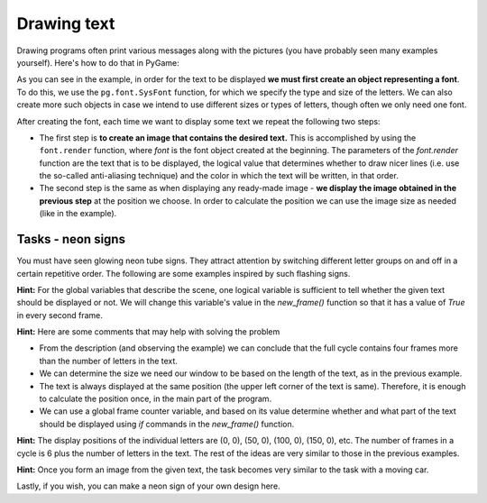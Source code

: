 Drawing text
------------

Drawing programs often print various messages along with the pictures (you have probably seen many examples yourself). Here's how to do that in PyGame:

.. activecode:: PyGame__anim_text_eng
    :nocodelens:
    :modaloutput:
    :includesrc: src/PyGame/2_Animation/2d_Anim_Text/text_example_eng.py

As you can see in the example, in order for the text to be displayed **we must first create an object representing a font**. To do this, we use the ``pg.font.SysFont`` function, for which we specify the type and size of the letters. We can also create more such objects in case we intend to use different sizes or types of letters, though often we only need one font.

After creating the font, each time we want to display some text we repeat the following two steps:

- The first step is **to create an image that contains the desired text.** This is accomplished by using the ``font.render`` function, where *font* is the font object created at the beginning. The parameters of the *font.render* function are the text that is to be displayed, the logical value that determines whether to draw nicer lines (i.e. use the so-called anti-aliasing technique) and the color in which the text will be written, in that order.
- The second step is the same as when displaying any ready-made image - **we display the image obtained in the previous step** at the position we choose. In order to calculate the position we can use the image size as needed (like in the example).

Tasks - neon signs
''''''''''''''''''

You must have seen glowing neon tube signs. They attract attention by switching different letter groups on and off in a certain repetitive order. The following are some examples inspired by such flashing signs.


.. questionnote::

    **Flashing text:** Write a program that displays flashing text, similar to the example below ("Play Task" button). 
    
    You can change the text, its color and size, font, on/off switching frequency, or anything else if you like. If you want to mimic our program as closely as possible, it uses letters of type "Arial", size 80 and displays text in every second frame, centered, at 3 frames per second frame rate.
    
**Hint:** For the global variables that describe the scene, one logical variable is sufficient to tell whether the given text should be displayed or not. We will change this variable's value in the *new_frame()* function so that it has a value of *True* in every second frame.

.. activecode:: PyGame__anim_neon1_eng
    :nocodelens:
    :modaloutput:
    :playtask:
    :includehsrc: src/PyGame/2_Animation/2d_Anim_Text/neon_sign1_eng.py

    import pygame as pg, petljapg
    text = "PYTHON"
    (width, height) = (len(text) * 70, 100)
    canvas = petljapg.open_window(width, height, "Neon sign")
    
.. reveal:: PyGame__anim_neon1_reveal_eng
   :showtitle: Show solution
   :hidetitle: Hide solution

    .. activecode:: PyGame__anim_neon1_solution_eng
        :nocodelens:
        :modaloutput:
        :includesrc: src/PyGame/2_Animation/2d_Anim_Text/neon_sign1_eng.py

.. questionnote::

    **Adding letters:** Now, try imitating this example. Only the first letter is displayed in the first frame and then one letter more in each following frame until all the letters are displayed. This is followed by one frame showing nothing, then three frames with all the letters being displayed, and then everything is repeated. The frame rate of our program is 2 frames per second.

**Hint:** Here are some comments that may help with solving the problem

- From the description (and observing the example) we can conclude that the full cycle contains four frames more than the number of letters in the text.
- We can determine the size we need our window to be based on the length of the text, as in the previous example.
- The text is always displayed at the same position (the upper left corner of the text is same). Therefore, it is enough to calculate the position once, in the main part of the program.
- We can use a global frame counter variable, and based on its value determine whether and what part of the text should be displayed using *if* commands in the *new_frame()* function.

.. activecode:: PyGame__anim_neon2_eng
    :nocodelens:
    :modaloutput:
    :playtask:
    :includehsrc: src/PyGame/2_Animation/2d_Anim_Text/neon_sign2_eng.py

.. questionnote::

    **Single letters:** In this example first each letter is displayed individually and then all letters are switched on and off 3 times. Can you copy this behavior?

**Hint:** The display positions of the individual letters are (0, 0), (50, 0), (100, 0), (150, 0), etc. The number of frames in a cycle is 6 plus the number of letters in the text. The rest of the ideas are very similar to those in the previous examples.

.. activecode:: PyGame__anim_neon3_eng
    :nocodelens:
    :modaloutput:
    :playtask:
    :includehsrc: src/PyGame/2_Animation/2d_Anim_Text/neon_sign3_eng.py

.. questionnote::

    **Moving letters:** This example is different in that the letters are moving. Try to solve this as well.
    
**Hint:** Once you form an image from the given text, the task becomes very similar to the task with a moving car.

.. activecode:: PyGame__anim_neon4_eng
    :nocodelens:
    :modaloutput:
    :playtask:
    :includehsrc: src/PyGame/2_Animation/2d_Anim_Text/neon_sign4_eng.py


Lastly, if you wish, you can make a neon sign of your own design here.

.. activecode:: PyGame__anim_neon5_eng
    :nocodelens:
    :modaloutput:
